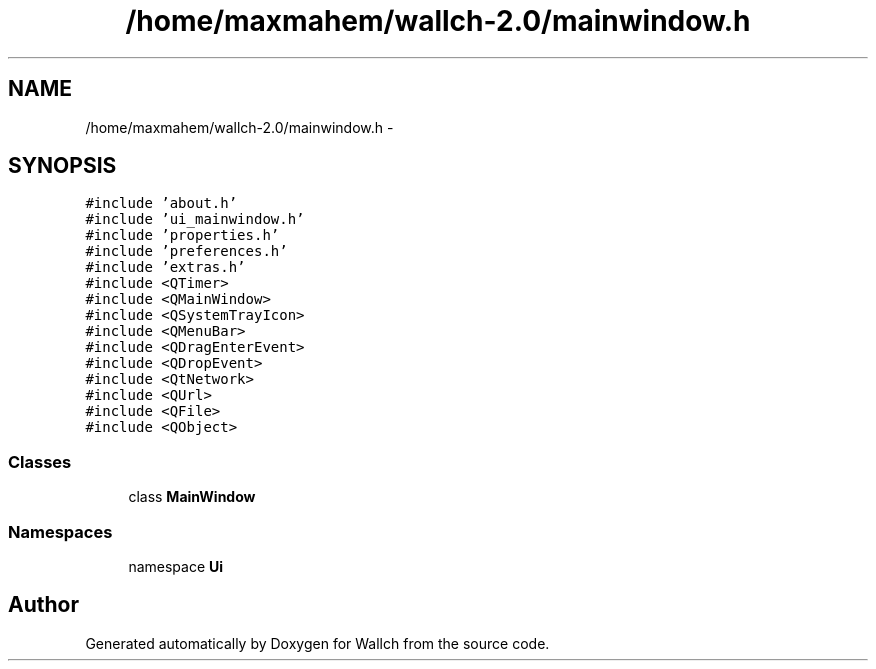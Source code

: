 .TH "/home/maxmahem/wallch-2.0/mainwindow.h" 3 "Wed Aug 31 2011" "Version 2.1" "Wallch" \" -*- nroff -*-
.ad l
.nh
.SH NAME
/home/maxmahem/wallch-2.0/mainwindow.h \- 
.SH SYNOPSIS
.br
.PP
\fC#include 'about.h'\fP
.br
\fC#include 'ui_mainwindow.h'\fP
.br
\fC#include 'properties.h'\fP
.br
\fC#include 'preferences.h'\fP
.br
\fC#include 'extras.h'\fP
.br
\fC#include <QTimer>\fP
.br
\fC#include <QMainWindow>\fP
.br
\fC#include <QSystemTrayIcon>\fP
.br
\fC#include <QMenuBar>\fP
.br
\fC#include <QDragEnterEvent>\fP
.br
\fC#include <QDropEvent>\fP
.br
\fC#include <QtNetwork>\fP
.br
\fC#include <QUrl>\fP
.br
\fC#include <QFile>\fP
.br
\fC#include <QObject>\fP
.br

.SS "Classes"

.in +1c
.ti -1c
.RI "class \fBMainWindow\fP"
.br
.in -1c
.SS "Namespaces"

.in +1c
.ti -1c
.RI "namespace \fBUi\fP"
.br
.in -1c
.SH "Author"
.PP 
Generated automatically by Doxygen for Wallch from the source code.
